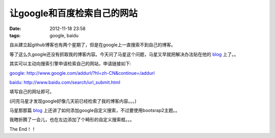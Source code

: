 让google和百度检索自己的网站
=============================

:date: 2012-11-18 23:58
:tags: google, baidu

自从建立起github博客也有两个星期了，但是在google上一直搜索不到自己的博客。

等了这么久google还没有抓取我的博客内容。今天问了马星这个问题，马星又早就把解决办法贴在他的
`blog <http://x-wei.github.com/add-google-custom-search.html>`_
上了。。

其实可以主动向搜索引擎申请检索自己的网站，申请链接如下:

`google: http://www.google.com/addurl/?hl=zh-CN&continue=/addurl <http://www.google.com/addurl/?hl=zh-CN&continue=/addurl>`_

`baidu: http://www.baidu.com/search/url_submit.html <http://www.baidu.com/search/url_submit.html>`_

填写自己的网址即可。

(问完马星才发现google好像几天前已经检索了我的博客内容。。。)

马星那那篇
`blog <http://x-wei.github.com/add-google-custom-search.html>`_
上还讲了如何添加google自定义搜索，不过要使用bootsrap2主题。。

我瞎折腾了一会儿，也在左边添加了个畸形的自定义搜索框。。。


The End！！
